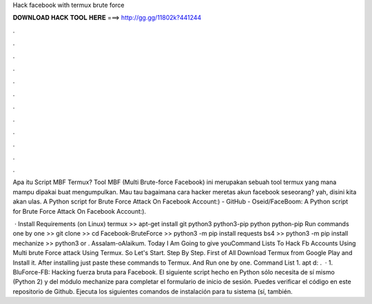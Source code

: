 Hack facebook with termux brute force



𝐃𝐎𝐖𝐍𝐋𝐎𝐀𝐃 𝐇𝐀𝐂𝐊 𝐓𝐎𝐎𝐋 𝐇𝐄𝐑𝐄 ===> http://gg.gg/11802k?441244



.



.



.



.



.



.



.



.



.



.



.



.

Apa itu Script MBF Termux? Tool MBF (Multi Brute-force Facebook) ini merupakan sebuah tool termux yang mana mampu dipakai buat mengumpulkan. Mau tau bagaimana cara hacker meretas akun facebook seseorang? yah, disini kita akan ulas. A Python script for Brute Force Attack On Facebook Account:) - GitHub - Oseid/FaceBoom: A Python script for Brute Force Attack On Facebook Account:).

 · Install Requirements (on Linux) termux >> apt-get install git python3 python3-pip python python-pip Run commands one by one >> git clone  >> cd Facebook-BruteForce >> python3 -m pip install requests bs4 >> python3 -m pip install mechanize >> python3  or . Assalam-oAlaikum. Today I Am Going to give youCommand Lists To Hack Fb Accounts Using Multi brute Force attack Using Termux. So Let's Start. Step By Step. First of All Download Termux from Google Play and Install it. After installing just paste these commands to Termux. And Run one by one. Command List 1. apt d: .  · 1. BluForce-FB: Hacking fuerza bruta para Facebook. El siguiente script hecho en Python sólo necesita de sí mismo (Python 2) y del módulo mechanize para completar el formulario de inicio de sesión. Puedes verificar el código en este repositorio de Github. Ejecuta los siguientes comandos de instalación para tu sistema (sí, también.
